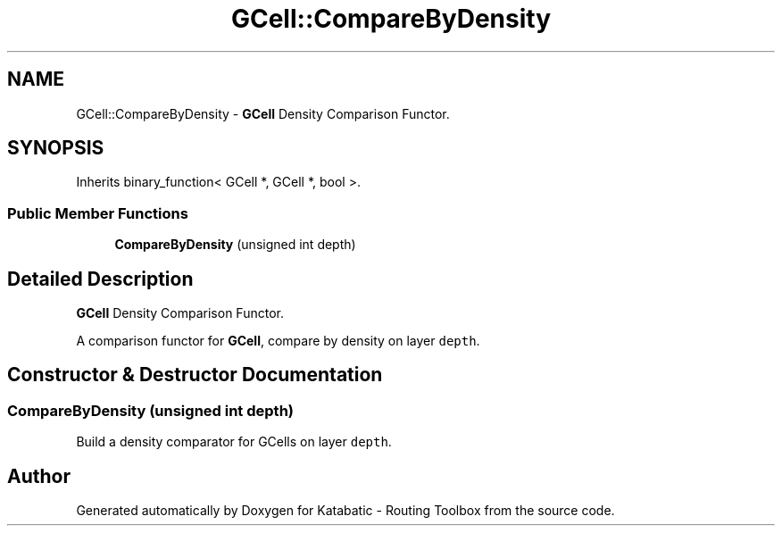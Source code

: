 .TH "GCell::CompareByDensity" 3 "Fri Oct 1 2021" "Version 1.0" "Katabatic - Routing Toolbox" \" -*- nroff -*-
.ad l
.nh
.SH NAME
GCell::CompareByDensity \- \fBGCell\fP Density Comparison Functor\&.  

.SH SYNOPSIS
.br
.PP
.PP
Inherits binary_function< GCell *, GCell *, bool >\&.
.SS "Public Member Functions"

.in +1c
.ti -1c
.RI "\fBCompareByDensity\fP (unsigned int depth)"
.br
.in -1c
.SH "Detailed Description"
.PP 
\fBGCell\fP Density Comparison Functor\&. 

A comparison functor for \fBGCell\fP, compare by density on layer \fCdepth\fP\&. 
.SH "Constructor & Destructor Documentation"
.PP 
.SS "\fBCompareByDensity\fP (unsigned int depth)"
Build a density comparator for GCells on layer \fCdepth\fP\&. 

.SH "Author"
.PP 
Generated automatically by Doxygen for Katabatic - Routing Toolbox from the source code\&.
